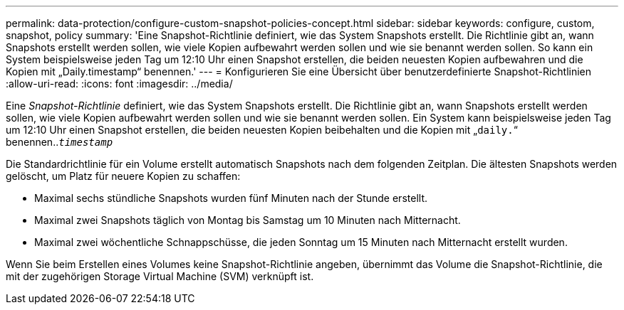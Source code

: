 ---
permalink: data-protection/configure-custom-snapshot-policies-concept.html 
sidebar: sidebar 
keywords: configure, custom, snapshot, policy 
summary: 'Eine Snapshot-Richtlinie definiert, wie das System Snapshots erstellt. Die Richtlinie gibt an, wann Snapshots erstellt werden sollen, wie viele Kopien aufbewahrt werden sollen und wie sie benannt werden sollen. So kann ein System beispielsweise jeden Tag um 12:10 Uhr einen Snapshot erstellen, die beiden neuesten Kopien aufbewahren und die Kopien mit „Daily.timestamp“ benennen.' 
---
= Konfigurieren Sie eine Übersicht über benutzerdefinierte Snapshot-Richtlinien
:allow-uri-read: 
:icons: font
:imagesdir: ../media/


[role="lead"]
Eine _Snapshot-Richtlinie_ definiert, wie das System Snapshots erstellt. Die Richtlinie gibt an, wann Snapshots erstellt werden sollen, wie viele Kopien aufbewahrt werden sollen und wie sie benannt werden sollen. Ein System kann beispielsweise jeden Tag um 12:10 Uhr einen Snapshot erstellen, die beiden neuesten Kopien beibehalten und die Kopien mit „`daily.`“ benennen..`_timestamp_`

Die Standardrichtlinie für ein Volume erstellt automatisch Snapshots nach dem folgenden Zeitplan. Die ältesten Snapshots werden gelöscht, um Platz für neuere Kopien zu schaffen:

* Maximal sechs stündliche Snapshots wurden fünf Minuten nach der Stunde erstellt.
* Maximal zwei Snapshots täglich von Montag bis Samstag um 10 Minuten nach Mitternacht.
* Maximal zwei wöchentliche Schnappschüsse, die jeden Sonntag um 15 Minuten nach Mitternacht erstellt wurden.


Wenn Sie beim Erstellen eines Volumes keine Snapshot-Richtlinie angeben, übernimmt das Volume die Snapshot-Richtlinie, die mit der zugehörigen Storage Virtual Machine (SVM) verknüpft ist.
